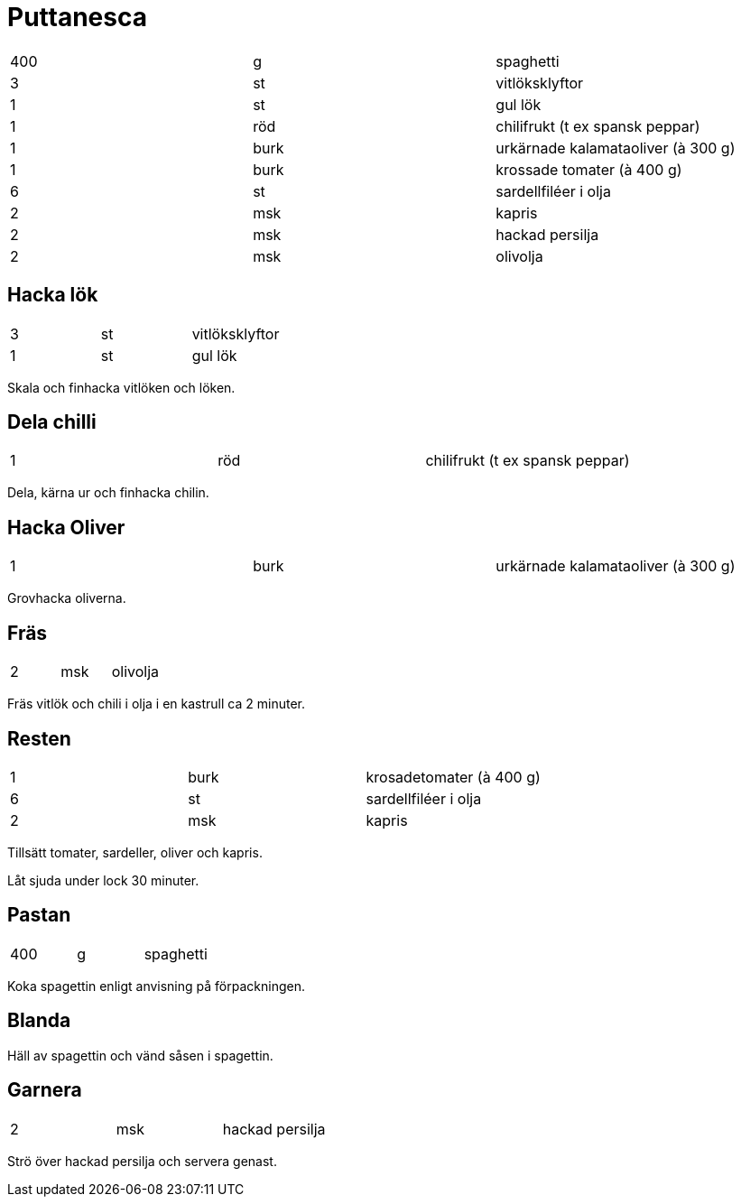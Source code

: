 = Puttanesca

|===
| 400 | g    | spaghetti
| 3   | st   | vitlöksklyftor
| 1   | st   | gul lök
| 1   | röd  | chilifrukt (t ex spansk peppar)
| 1   | burk | urkärnade kalamataoliver (à 300 g)
| 1   | burk | krossade tomater (à 400 g)
| 6   | st   | sardellfiléer i olja
| 2   | msk  | kapris
| 2   | msk  | hackad persilja
| 2   | msk  | olivolja
|===

== Hacka lök

|===
| 3   | st   | vitlöksklyftor
| 1   | st   | gul lök
|===

Skala och finhacka vitlöken och löken. 

== Dela chilli

|===
| 1   | röd  | chilifrukt (t ex spansk peppar)
|===

Dela, kärna ur och finhacka chilin. 

== Hacka Oliver 
|===
| 1   | burk | urkärnade kalamataoliver (à 300 g)
|===

Grovhacka oliverna.

== Fräs

|===
| 2   | msk  | olivolja
|===


Fräs vitlök och chili i olja i en kastrull ca 2 minuter. 

== Resten

|===
| 1   | burk | krosadetomater (à 400 g)
| 6   | st   | sardellfiléer i olja
| 2   | msk  | kapris
|===

Tillsätt tomater, sardeller, oliver och kapris. 

Låt sjuda under lock 30 minuter.

== Pastan

|===
| 400 | g    | spaghetti
|===

Koka spagettin enligt anvisning på förpackningen.

== Blanda

Häll av spagettin och vänd såsen i spagettin. 

== Garnera

|===
| 2   | msk  | hackad persilja
|===

Strö över hackad persilja och servera genast.